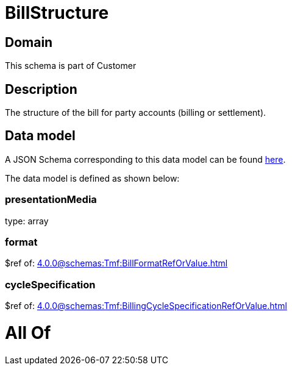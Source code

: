 = BillStructure

[#domain]
== Domain

This schema is part of Customer

[#description]
== Description

The structure of the bill for party accounts (billing or settlement).


[#data_model]
== Data model

A JSON Schema corresponding to this data model can be found https://tmforum.org[here].

The data model is defined as shown below:


=== presentationMedia
type: array


=== format
$ref of: xref:4.0.0@schemas:Tmf:BillFormatRefOrValue.adoc[]


=== cycleSpecification
$ref of: xref:4.0.0@schemas:Tmf:BillingCycleSpecificationRefOrValue.adoc[]


= All Of 
